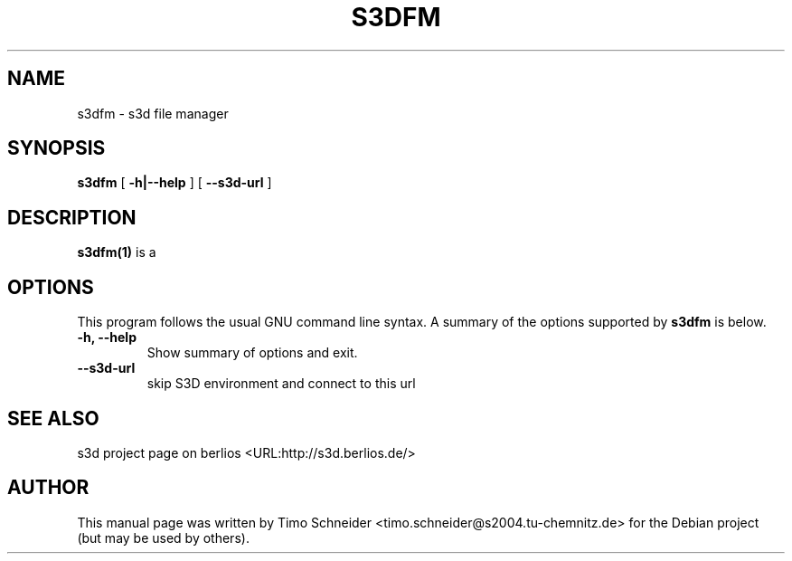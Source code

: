 .\" This manpage has been automatically generated by docbook2man 
.\" from a DocBook document.  This tool can be found at:
.\" <http://shell.ipoline.com/~elmert/comp/docbook2X/> 
.\" Please send any bug reports, improvements, comments, patches, 
.\" etc. to Steve Cheng <steve@ggi-project.org>.
.TH "S3DFM" "1" "09 August 2008" "" ""

.SH NAME
s3dfm \- s3d file manager
.SH SYNOPSIS

\fBs3dfm\fR [ \fB-h|--help\fR ] [ \fB--s3d-url\fR ]

.SH "DESCRIPTION"
.PP
\fBs3dfm(1)\fR is a  
.PP
.SH "OPTIONS"
.PP
This program follows the usual GNU command line syntax. A summary of
the options supported by \fBs3dfm\fR is below.
.TP
\fB-h, --help \fR
Show summary of options and exit. 
.TP
\fB--s3d-url\fR
skip S3D environment and connect to this url 
.SH "SEE ALSO"
.PP
s3d project page on berlios  <URL:http://s3d.berlios.de/> 
.SH "AUTHOR"
.PP
This manual page was written by Timo Schneider <timo.schneider@s2004.tu-chemnitz.de> 
for the Debian project (but may be used by others).
